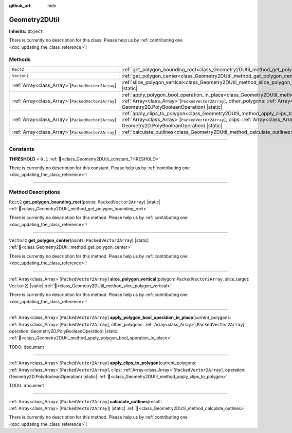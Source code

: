 :github_url: hide

.. DO NOT EDIT THIS FILE!!!
.. Generated automatically from Godot engine sources.
.. Generator: https://github.com/godotengine/godot/tree/master/doc/tools/make_rst.py.
.. XML source: https://github.com/godotengine/godot/tree/master/../../gamedev/ez-curved-lines-2d/docs/Geometry2DUtil.xml.

.. _class_Geometry2DUtil:

Geometry2DUtil
==============

**Inherits:** ``Object``

.. container:: contribute

	There is currently no description for this class. Please help us by :ref:`contributing one <doc_updating_the_class_reference>`!

.. rst-class:: classref-reftable-group

Methods
-------

.. table::
   :widths: auto

   +-----------------------------------------------------+---------------------------------------------------------------------------------------------------------------------------------------------------------------------------------------------------------------------------------------------------------------------------------------------------------------------------+
   | ``Rect2``                                           | :ref:`get_polygon_bounding_rect<class_Geometry2DUtil_method_get_polygon_bounding_rect>`\ (\ points\: ``PackedVector2Array``\ ) |static|                                                                                                                                                                                   |
   +-----------------------------------------------------+---------------------------------------------------------------------------------------------------------------------------------------------------------------------------------------------------------------------------------------------------------------------------------------------------------------------------+
   | ``Vector2``                                         | :ref:`get_polygon_center<class_Geometry2DUtil_method_get_polygon_center>`\ (\ points\: ``PackedVector2Array``\ ) |static|                                                                                                                                                                                                 |
   +-----------------------------------------------------+---------------------------------------------------------------------------------------------------------------------------------------------------------------------------------------------------------------------------------------------------------------------------------------------------------------------------+
   | :ref:`Array<class_Array>`\[``PackedVector2Array``\] | :ref:`slice_polygon_vertical<class_Geometry2DUtil_method_slice_polygon_vertical>`\ (\ polygon\: ``PackedVector2Array``, slice_target\: ``Vector2``\ ) |static|                                                                                                                                                            |
   +-----------------------------------------------------+---------------------------------------------------------------------------------------------------------------------------------------------------------------------------------------------------------------------------------------------------------------------------------------------------------------------------+
   | :ref:`Array<class_Array>`\[``PackedVector2Array``\] | :ref:`apply_polygon_bool_operation_in_place<class_Geometry2DUtil_method_apply_polygon_bool_operation_in_place>`\ (\ current_polygons\: :ref:`Array<class_Array>`\[``PackedVector2Array``\], other_polygons\: :ref:`Array<class_Array>`\[``PackedVector2Array``\], operation\: Geometry2D.PolyBooleanOperation\ ) |static| |
   +-----------------------------------------------------+---------------------------------------------------------------------------------------------------------------------------------------------------------------------------------------------------------------------------------------------------------------------------------------------------------------------------+
   | :ref:`Array<class_Array>`\[``PackedVector2Array``\] | :ref:`apply_clips_to_polygon<class_Geometry2DUtil_method_apply_clips_to_polygon>`\ (\ current_polygons\: :ref:`Array<class_Array>`\[``PackedVector2Array``\], clips\: :ref:`Array<class_Array>`\[``PackedVector2Array``\], operation\: Geometry2D.PolyBooleanOperation\ ) |static|                                        |
   +-----------------------------------------------------+---------------------------------------------------------------------------------------------------------------------------------------------------------------------------------------------------------------------------------------------------------------------------------------------------------------------------+
   | :ref:`Array<class_Array>`\[``PackedVector2Array``\] | :ref:`calculate_outlines<class_Geometry2DUtil_method_calculate_outlines>`\ (\ result\: :ref:`Array<class_Array>`\[``PackedVector2Array``\]\ ) |static|                                                                                                                                                                    |
   +-----------------------------------------------------+---------------------------------------------------------------------------------------------------------------------------------------------------------------------------------------------------------------------------------------------------------------------------------------------------------------------------+

.. rst-class:: classref-section-separator

----

.. rst-class:: classref-descriptions-group

Constants
---------

.. _class_Geometry2DUtil_constant_THRESHOLD:

.. rst-class:: classref-constant

**THRESHOLD** = ``0.1`` :ref:`🔗<class_Geometry2DUtil_constant_THRESHOLD>`

.. container:: contribute

	There is currently no description for this constant. Please help us by :ref:`contributing one <doc_updating_the_class_reference>`!



.. rst-class:: classref-section-separator

----

.. rst-class:: classref-descriptions-group

Method Descriptions
-------------------

.. _class_Geometry2DUtil_method_get_polygon_bounding_rect:

.. rst-class:: classref-method

``Rect2`` **get_polygon_bounding_rect**\ (\ points\: ``PackedVector2Array``\ ) |static| :ref:`🔗<class_Geometry2DUtil_method_get_polygon_bounding_rect>`

.. container:: contribute

	There is currently no description for this method. Please help us by :ref:`contributing one <doc_updating_the_class_reference>`!

.. rst-class:: classref-item-separator

----

.. _class_Geometry2DUtil_method_get_polygon_center:

.. rst-class:: classref-method

``Vector2`` **get_polygon_center**\ (\ points\: ``PackedVector2Array``\ ) |static| :ref:`🔗<class_Geometry2DUtil_method_get_polygon_center>`

.. container:: contribute

	There is currently no description for this method. Please help us by :ref:`contributing one <doc_updating_the_class_reference>`!

.. rst-class:: classref-item-separator

----

.. _class_Geometry2DUtil_method_slice_polygon_vertical:

.. rst-class:: classref-method

:ref:`Array<class_Array>`\[``PackedVector2Array``\] **slice_polygon_vertical**\ (\ polygon\: ``PackedVector2Array``, slice_target\: ``Vector2``\ ) |static| :ref:`🔗<class_Geometry2DUtil_method_slice_polygon_vertical>`

.. container:: contribute

	There is currently no description for this method. Please help us by :ref:`contributing one <doc_updating_the_class_reference>`!

.. rst-class:: classref-item-separator

----

.. _class_Geometry2DUtil_method_apply_polygon_bool_operation_in_place:

.. rst-class:: classref-method

:ref:`Array<class_Array>`\[``PackedVector2Array``\] **apply_polygon_bool_operation_in_place**\ (\ current_polygons\: :ref:`Array<class_Array>`\[``PackedVector2Array``\], other_polygons\: :ref:`Array<class_Array>`\[``PackedVector2Array``\], operation\: Geometry2D.PolyBooleanOperation\ ) |static| :ref:`🔗<class_Geometry2DUtil_method_apply_polygon_bool_operation_in_place>`

TODO: document

.. rst-class:: classref-item-separator

----

.. _class_Geometry2DUtil_method_apply_clips_to_polygon:

.. rst-class:: classref-method

:ref:`Array<class_Array>`\[``PackedVector2Array``\] **apply_clips_to_polygon**\ (\ current_polygons\: :ref:`Array<class_Array>`\[``PackedVector2Array``\], clips\: :ref:`Array<class_Array>`\[``PackedVector2Array``\], operation\: Geometry2D.PolyBooleanOperation\ ) |static| :ref:`🔗<class_Geometry2DUtil_method_apply_clips_to_polygon>`

TODO: document

.. rst-class:: classref-item-separator

----

.. _class_Geometry2DUtil_method_calculate_outlines:

.. rst-class:: classref-method

:ref:`Array<class_Array>`\[``PackedVector2Array``\] **calculate_outlines**\ (\ result\: :ref:`Array<class_Array>`\[``PackedVector2Array``\]\ ) |static| :ref:`🔗<class_Geometry2DUtil_method_calculate_outlines>`

.. container:: contribute

	There is currently no description for this method. Please help us by :ref:`contributing one <doc_updating_the_class_reference>`!

.. |virtual| replace:: :abbr:`virtual (This method should typically be overridden by the user to have any effect.)`
.. |required| replace:: :abbr:`required (This method is required to be overridden when extending its base class.)`
.. |const| replace:: :abbr:`const (This method has no side effects. It doesn't modify any of the instance's member variables.)`
.. |vararg| replace:: :abbr:`vararg (This method accepts any number of arguments after the ones described here.)`
.. |constructor| replace:: :abbr:`constructor (This method is used to construct a type.)`
.. |static| replace:: :abbr:`static (This method doesn't need an instance to be called, so it can be called directly using the class name.)`
.. |operator| replace:: :abbr:`operator (This method describes a valid operator to use with this type as left-hand operand.)`
.. |bitfield| replace:: :abbr:`BitField (This value is an integer composed as a bitmask of the following flags.)`
.. |void| replace:: :abbr:`void (No return value.)`
